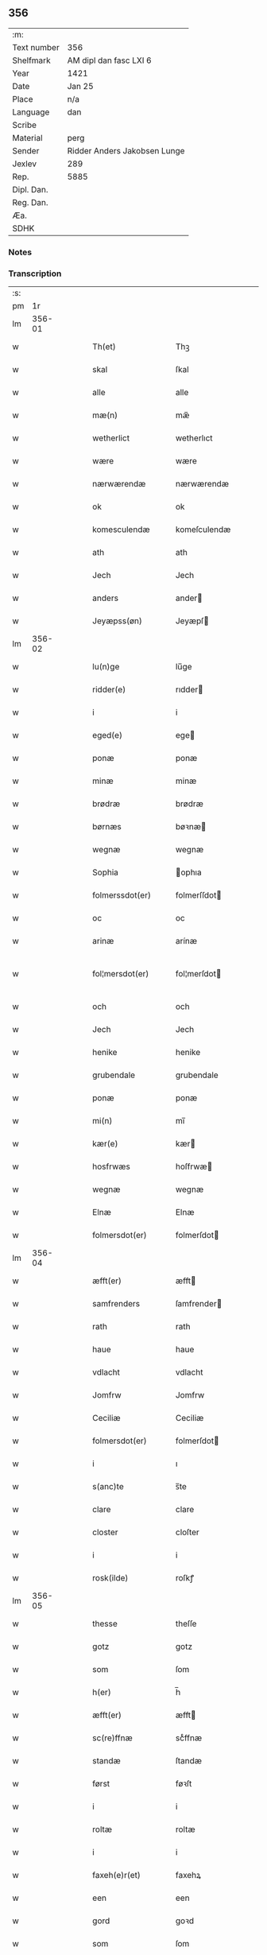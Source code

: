 ** 356
| :m:         |                              |
| Text number | 356                          |
| Shelfmark   | AM dipl dan fasc LXI 6       |
| Year        | 1421                         |
| Date        | Jan 25                       |
| Place       | n/a                          |
| Language    | dan                          |
| Scribe      |                              |
| Material    | perg                         |
| Sender      | Ridder Anders Jakobsen Lunge |
| Jexlev      | 289                          |
| Rep.        | 5885                         |
| Dipl. Dan.  |                              |
| Reg. Dan.   |                              |
| Æa.         |                              |
| SDHK        |                              |

*** Notes


*** Transcription
| :s: |        |   |   |   |   |                     |              |   |   |   |                  |     |   |   |    |               |
| pm  |     1r |   |   |   |   |                     |              |   |   |   |                  |     |   |   |    |               |
| lm  | 356-01 |   |   |   |   |                     |              |   |   |   |                  |     |   |   |    |               |
| w   |        |   |   |   |   | Th(et)              | Thꝫ          |   |   |   |                  | dan |   |   |    |        356-01 |
| w   |        |   |   |   |   | skal                | ſkal         |   |   |   |                  | dan |   |   |    |        356-01 |
| w   |        |   |   |   |   | alle                | alle         |   |   |   |                  | dan |   |   |    |        356-01 |
| w   |        |   |   |   |   | mæ(n)               | mæ̅           |   |   |   |                  | dan |   |   |    |        356-01 |
| w   |        |   |   |   |   | wetherlict          | wetherlıct   |   |   |   |                  | dan |   |   |    |        356-01 |
| w   |        |   |   |   |   | wære                | wære         |   |   |   |                  | dan |   |   |    |        356-01 |
| w   |        |   |   |   |   | nærwærendæ          | nærwærendæ   |   |   |   |                  | dan |   |   |    |        356-01 |
| w   |        |   |   |   |   | ok                  | ok           |   |   |   |                  | dan |   |   |    |        356-01 |
| w   |        |   |   |   |   | komesculendæ        | komeſculendæ |   |   |   |                  | dan |   |   |    |        356-01 |
| w   |        |   |   |   |   | ath                 | ath          |   |   |   |                  | dan |   |   |    |        356-01 |
| w   |        |   |   |   |   | Jech                | Jech         |   |   |   |                  | dan |   |   |    |        356-01 |
| w   |        |   |   |   |   | anders              | ander       |   |   |   |                  | dan |   |   |    |        356-01 |
| w   |        |   |   |   |   | Jeyæpss(øn)         | Jeyæpſ      |   |   |   |                  | dan |   |   |    |        356-01 |
| lm  | 356-02 |   |   |   |   |                     |              |   |   |   |                  |     |   |   |    |               |
| w   |        |   |   |   |   | lu(n)ge             | lu̅ge         |   |   |   |                  | dan |   |   |    |        356-02 |
| w   |        |   |   |   |   | ridder(e)           | rıdder      |   |   |   |                  | dan |   |   |    |        356-02 |
| w   |        |   |   |   |   | i                   | i            |   |   |   |                  | dan |   |   |    |        356-02 |
| w   |        |   |   |   |   | eged(e)             | ege         |   |   |   |                  | dan |   |   |    |        356-02 |
| w   |        |   |   |   |   | ponæ                | ponæ         |   |   |   |                  | dan |   |   |    |        356-02 |
| w   |        |   |   |   |   | minæ                | minæ         |   |   |   |                  | dan |   |   |    |        356-02 |
| w   |        |   |   |   |   | brødræ              | brødræ       |   |   |   |                  | dan |   |   |    |        356-02 |
| w   |        |   |   |   |   | børnæs              | bøꝛnæ       |   |   |   |                  | dan |   |   |    |        356-02 |
| w   |        |   |   |   |   | wegnæ               | wegnæ        |   |   |   |                  | dan |   |   |    |        356-02 |
| w   |        |   |   |   |   | Sophia              | ophıa       |   |   |   |                  | dan |   |   |    |        356-02 |
| w   |        |   |   |   |   | folmerssdot(er)     | folmerſſdot |   |   |   |                  | dan |   |   |    |        356-02 |
| w   |        |   |   |   |   | oc                  | oc           |   |   |   |                  | dan |   |   |    |        356-02 |
| w   |        |   |   |   |   | arinæ               | arínæ        |   |   |   |                  | dan |   |   |    |        356-02 |
| w   |        |   |   |   |   | fol¦mersdot(er)     | fol¦merſdot |   |   |   |                  | dan |   |   |    | 356-02-362-03 |
| w   |        |   |   |   |   | och                 | och          |   |   |   |                  | dan |   |   |    |        356-03 |
| w   |        |   |   |   |   | Jech                | Jech         |   |   |   |                  | dan |   |   |    |        356-03 |
| w   |        |   |   |   |   | henike              | henike       |   |   |   |                  | dan |   |   |    |        356-03 |
| w   |        |   |   |   |   | grubendale          | grubendale   |   |   |   |                  | dan |   |   |    |        356-03 |
| w   |        |   |   |   |   | ponæ                | ponæ         |   |   |   |                  | dan |   |   |    |        356-03 |
| w   |        |   |   |   |   | mi(n)               | mi̅           |   |   |   |                  | dan |   |   |    |        356-03 |
| w   |        |   |   |   |   | kær(e)              | kær         |   |   |   |                  | dan |   |   |    |        356-03 |
| w   |        |   |   |   |   | hosfrwæs            | hoſfrwæ     |   |   |   |                  | dan |   |   |    |        356-03 |
| w   |        |   |   |   |   | wegnæ               | wegnæ        |   |   |   |                  | dan |   |   |    |        356-03 |
| w   |        |   |   |   |   | Elnæ                | Elnæ         |   |   |   |                  | dan |   |   |    |        356-03 |
| w   |        |   |   |   |   | folmersdot(er)      | folmerſdot  |   |   |   |                  | dan |   |   |    |        356-03 |
| lm  | 356-04 |   |   |   |   |                     |              |   |   |   |                  |     |   |   |    |               |
| w   |        |   |   |   |   | æfft(er)            | æfft        |   |   |   |                  | dan |   |   |    |        356-04 |
| w   |        |   |   |   |   | samfrenders         | ſamfrender  |   |   |   |                  | dan |   |   |    |        356-04 |
| w   |        |   |   |   |   | rath                | rath         |   |   |   |                  | dan |   |   |    |        356-04 |
| w   |        |   |   |   |   | haue                | haue         |   |   |   |                  | dan |   |   |    |        356-04 |
| w   |        |   |   |   |   | vdlacht             | vdlacht      |   |   |   |                  | dan |   |   |    |        356-04 |
| w   |        |   |   |   |   | Jomfrw              | Jomfrw       |   |   |   |                  | dan |   |   |    |        356-04 |
| w   |        |   |   |   |   | Ceciliæ             | Ceciliæ      |   |   |   |                  | dan |   |   |    |        356-04 |
| w   |        |   |   |   |   | folmersdot(er)      | folmerſdot  |   |   |   |                  | dan |   |   |    |        356-04 |
| w   |        |   |   |   |   | i                   | ı            |   |   |   |                  | dan |   |   |    |        356-04 |
| w   |        |   |   |   |   | s(anc)te            | s̅te          |   |   |   |                  | dan |   |   |    |        356-04 |
| w   |        |   |   |   |   | clare               | clare        |   |   |   |                  | dan |   |   |    |        356-04 |
| w   |        |   |   |   |   | closter             | cloſter      |   |   |   |                  | dan |   |   |    |        356-04 |
| w   |        |   |   |   |   | i                   | i            |   |   |   |                  | dan |   |   |    |        356-04 |
| w   |        |   |   |   |   | rosk(ilde)          | roſkꝭ        |   |   |   |                  | dan |   |   |    |        356-04 |
| lm  | 356-05 |   |   |   |   |                     |              |   |   |   |                  |     |   |   |    |               |
| w   |        |   |   |   |   | thesse              | theſſe       |   |   |   |                  | dan |   |   |    |        356-05 |
| w   |        |   |   |   |   | gotz                | gotz         |   |   |   |                  | dan |   |   |    |        356-05 |
| w   |        |   |   |   |   | som                 | ſom          |   |   |   |                  | dan |   |   |    |        356-05 |
| w   |        |   |   |   |   | h(er)               | h̅            |   |   |   |                  | dan |   |   |    |        356-05 |
| w   |        |   |   |   |   | æfft(er)            | æfft        |   |   |   |                  | dan |   |   |    |        356-05 |
| w   |        |   |   |   |   | sc(re)ffnæ          | scͤffnæ       |   |   |   |                  | dan |   |   |    |        356-05 |
| w   |        |   |   |   |   | standæ              | ſtandæ       |   |   |   |                  | dan |   |   |    |        356-05 |
| w   |        |   |   |   |   | først               | føꝛſt        |   |   |   |                  | dan |   |   |    |        356-05 |
| w   |        |   |   |   |   | i                   | i            |   |   |   |                  | dan |   |   |    |        356-05 |
| w   |        |   |   |   |   | roltæ               | roltæ        |   |   |   |                  | dan |   |   |    |        356-05 |
| w   |        |   |   |   |   | i                   | i            |   |   |   |                  | dan |   |   |    |        356-05 |
| w   |        |   |   |   |   | faxeh(e)r(et)       | faxehꝝ       |   |   |   |                  | dan |   |   |    |        356-05 |
| w   |        |   |   |   |   | een                 | een          |   |   |   |                  | dan |   |   |    |        356-05 |
| w   |        |   |   |   |   | gord                | goꝛd         |   |   |   |                  | dan |   |   |    |        356-05 |
| w   |        |   |   |   |   | som                 | ſom          |   |   |   |                  | dan |   |   |    |        356-05 |
| w   |        |   |   |   |   | olof                | olof         |   |   |   |                  | dan |   |   |    |        356-05 |
| w   |        |   |   |   |   | nielss(øn)          | nıelſ       |   |   |   |                  | dan |   |   |    |        356-05 |
| w   |        |   |   |   |   | i                   | i            |   |   |   |                  | dan |   |   |    |        356-05 |
| w   |        |   |   |   |   | bor                 | boꝛ          |   |   |   |                  | dan |   |   |    |        356-05 |
| w   |        |   |   |   |   | vj                  | vj           |   |   |   |                  | dan |   |   |    |        356-05 |
| lm  | 356-06 |   |   |   |   |                     |              |   |   |   |                  |     |   |   |    |               |
| w   |        |   |   |   |   | s(killing)          |             |   |   |   |                  | dan |   |   |    |        356-06 |
| w   |        |   |   |   |   | g(rot)              | gꝭ           |   |   |   |                  | dan |   |   |    |        356-06 |
| w   |        |   |   |   |   | til                 | tıl          |   |   |   |                  | dan |   |   |    |        356-06 |
| w   |        |   |   |   |   | skyld               | ſkyld        |   |   |   |                  | dan |   |   |    |        356-06 |
| w   |        |   |   |   |   | Jt(em)              | Jtꝭ          |   |   |   |                  | lat |   |   |    |        356-06 |
| w   |        |   |   |   |   | ibid(em)            | ıbı         |   |   |   |                  | lat |   |   |    |        356-06 |
| w   |        |   |   |   |   | j                   | ȷ            |   |   |   |                  | dan |   |   |    |        356-06 |
| w   |        |   |   |   |   | gord                | goꝛd         |   |   |   |                  | dan |   |   |    |        356-06 |
| w   |        |   |   |   |   | Jeyæp               | Jeyæp        |   |   |   |                  | dan |   |   |    |        356-06 |
| w   |        |   |   |   |   | nielss(øn)          | nıelſ       |   |   |   |                  | dan |   |   |    |        356-06 |
| w   |        |   |   |   |   | i                   | ı            |   |   |   |                  | dan |   |   |    |        356-06 |
| w   |        |   |   |   |   | bor                 | boꝛ          |   |   |   |                  | dan |   |   |    |        356-06 |
| w   |        |   |   |   |   | oc                  | oc           |   |   |   |                  | dan |   |   |    |        356-06 |
| w   |        |   |   |   |   | giuer               | giuer        |   |   |   |                  | dan |   |   |    |        356-06 |
| w   |        |   |   |   |   | vj                  | vȷ           |   |   |   |                  | dan |   |   |    |        356-06 |
| w   |        |   |   |   |   | s(killing)          |             |   |   |   |                  | dan |   |   |    |        356-06 |
| w   |        |   |   |   |   | g(rot)              | gꝭ           |   |   |   |                  | dan |   |   |    |        356-06 |
| w   |        |   |   |   |   | til                 | tıl          |   |   |   |                  | dan |   |   |    |        356-06 |
| w   |        |   |   |   |   | Jt(em)              | Jtꝭ          |   |   |   |                  | lat |   |   |    |        356-06 |
| w   |        |   |   |   |   | j                   | ȷ            |   |   |   |                  | dan |   |   |    |        356-06 |
| w   |        |   |   |   |   | gord                | goꝛd         |   |   |   |                  | dan |   |   |    |        356-06 |
| w   |        |   |   |   |   | ibid(em)            | ıbı         |   |   |   |                  | lat |   |   |    |        356-06 |
| w   |        |   |   |   |   | nis                 | ni          |   |   |   |                  | dan |   |   |    |        356-06 |
| w   |        |   |   |   |   | knuds(øn)           | knud        |   |   |   | kn changed from? | dan |   |   |    |        356-06 |
| w   |        |   |   |   |   | i                   | ı            |   |   |   |                  | dan |   |   |    |        356-06 |
| lm  | 356-07 |   |   |   |   |                     |              |   |   |   |                  |     |   |   |    |               |
| w   |        |   |   |   |   | bor                 | bor          |   |   |   |                  | dan |   |   |    |        356-07 |
| w   |        |   |   |   |   | oc                  | oc           |   |   |   |                  | dan |   |   |    |        356-07 |
| w   |        |   |   |   |   | giuer               | giuer        |   |   |   |                  | dan |   |   |    |        356-07 |
| w   |        |   |   |   |   | vj                  | vj           |   |   |   |                  | dan |   |   |    |        356-07 |
| w   |        |   |   |   |   | s(killing)          |             |   |   |   |                  | dan |   |   |    |        356-07 |
| w   |        |   |   |   |   | g(rot)              | gꝭ           |   |   |   |                  | dan |   |   |    |        356-07 |
| w   |        |   |   |   |   | Jt(em)              | Jtꝭ          |   |   |   |                  | lat |   |   |    |        356-07 |
| w   |        |   |   |   |   | j                   | ȷ            |   |   |   |                  | dan |   |   |    |        356-07 |
| w   |        |   |   |   |   | gord                | goꝛd         |   |   |   |                  | dan |   |   |    |        356-07 |
| w   |        |   |   |   |   | ibid(em)            | ıbı         |   |   |   |                  | lat |   |   |    |        356-07 |
| w   |        |   |   |   |   | nis                 | ni          |   |   |   |                  | dan |   |   |    |        356-07 |
| w   |        |   |   |   |   | stynk               | ſtẏnk        |   |   |   |                  | dan |   |   |    |        356-07 |
| w   |        |   |   |   |   | i                   | ı            |   |   |   |                  | dan |   |   |    |        356-07 |
| w   |        |   |   |   |   | bor                 | boꝛ          |   |   |   |                  | dan |   |   |    |        356-07 |
| w   |        |   |   |   |   | oc                  | oc           |   |   |   |                  | dan |   |   |    |        356-07 |
| w   |        |   |   |   |   | giuer               | giuer        |   |   |   |                  | dan |   |   |    |        356-07 |
| w   |        |   |   |   |   | vj                  | vj           |   |   |   |                  | dan |   |   |    |        356-07 |
| w   |        |   |   |   |   | s(killing)          |             |   |   |   |                  | dan |   |   |    |        356-07 |
| w   |        |   |   |   |   | g(rot)              | gꝭ           |   |   |   |                  | dan |   |   |    |        356-07 |
| w   |        |   |   |   |   | Jt(em)              | Jtꝭ          |   |   |   |                  | lat |   |   |    |        356-07 |
| w   |        |   |   |   |   | oloff               | oloff        |   |   |   |                  | dan |   |   |    |        356-07 |
| w   |        |   |   |   |   | hællidagæ           | hællıdagæ    |   |   |   |                  | dan |   |   |    |        356-07 |
| w   |        |   |   |   |   | ibid(em)            | ıbı         |   |   |   |                  | lat |   |   |    |        356-07 |
| lm  | 356-08 |   |   |   |   |                     |              |   |   |   |                  |     |   |   |    |               |
| w   |        |   |   |   |   | oc                  | oc           |   |   |   |                  | dan |   |   |    |        356-08 |
| w   |        |   |   |   |   | giuer               | giuer        |   |   |   |                  | dan |   |   |    |        356-08 |
| w   |        |   |   |   |   | j                   | ȷ            |   |   |   |                  | dan |   |   |    |        356-08 |
| w   |        |   |   |   |   | lødig               | lødıg        |   |   |   |                  | dan |   |   |    |        356-08 |
| w   |        |   |   |   |   | m(a)rch             | mrᷓch         |   |   |   |                  | dan |   |   |    |        356-08 |
| w   |        |   |   |   |   | Jt(em)              | Jtꝭ          |   |   |   |                  | lat |   |   |    |        356-08 |
| w   |        |   |   |   |   | j                   | ȷ            |   |   |   |                  | dan |   |   |    |        356-08 |
| w   |        |   |   |   |   | gord                | goꝛd         |   |   |   |                  | dan |   |   |    |        356-08 |
| w   |        |   |   |   |   | i                   | ı            |   |   |   |                  | dan |   |   |    |        356-08 |
| w   |        |   |   |   |   | lwnd                | lwnd         |   |   |   |                  | dan |   |   |    |        356-08 |
| w   |        |   |   |   |   | i                   | ı            |   |   |   |                  | dan |   |   |    |        356-08 |
| w   |        |   |   |   |   | stefnsh(e)r(et)     | ſtefnſhꝝ     |   |   |   |                  | dan |   |   |    |        356-08 |
| w   |        |   |   |   |   | som                 | ſo          |   |   |   |                  | dan |   |   |    |        356-08 |
| w   |        |   |   |   |   | Jesse               | Jeſſe        |   |   |   |                  | dan |   |   |    |        356-08 |
| w   |        |   |   |   |   | olofs(øn)           | olof        |   |   |   |                  | dan |   |   |    |        356-08 |
| w   |        |   |   |   |   | i                   | ı            |   |   |   |                  | dan |   |   |    |        356-08 |
| w   |        |   |   |   |   | bor                 | boꝛ          |   |   |   |                  | dan |   |   |    |        356-08 |
| w   |        |   |   |   |   | och                 | och          |   |   |   |                  | dan |   |   |    |        356-08 |
| w   |        |   |   |   |   | giuer               | giuer        |   |   |   |                  | dan |   |   |    |        356-08 |
| w   |        |   |   |   |   | j                   | ȷ            |   |   |   |                  | dan |   |   |    |        356-08 |
| w   |        |   |   |   |   | lødigh              | lødıgh       |   |   |   |                  | dan |   |   |    |        356-08 |
| lm  | 356-09 |   |   |   |   |                     |              |   |   |   |                  |     |   |   |    |               |
| w   |        |   |   |   |   | m(a)rch             | mrᷓch         |   |   |   |                  | dan |   |   |    |        356-09 |
| w   |        |   |   |   |   | til                 | tıl          |   |   |   |                  | dan |   |   |    |        356-09 |
| w   |        |   |   |   |   | landgildæ           | landgıldæ    |   |   |   |                  | dan |   |   |    |        356-09 |
| w   |        |   |   |   |   | Jt(em)              | Jtꝭ          |   |   |   |                  | lat |   |   |    |        356-09 |
| w   |        |   |   |   |   | j                   | ȷ            |   |   |   |                  | dan |   |   |    |        356-09 |
| w   |        |   |   |   |   | gord                | goꝛd         |   |   |   |                  | dan |   |   |    |        356-09 |
| w   |        |   |   |   |   | i                   | i            |   |   |   |                  | dan |   |   |    |        356-09 |
| w   |        |   |   |   |   | møn                 | møn          |   |   |   |                  | dan |   |   |    |        356-09 |
| w   |        |   |   |   |   | i                   | i            |   |   |   |                  | dan |   |   |    |        356-09 |
| w   |        |   |   |   |   | Hiælm               | Hıæl        |   |   |   |                  | dan |   |   |    |        356-09 |
| w   |        |   |   |   |   | som                 | ſo          |   |   |   |                  | dan |   |   |    |        356-09 |
| w   |        |   |   |   |   | Jesse               | Jeſſe        |   |   |   |                  | dan |   |   |    |        356-09 |
| w   |        |   |   |   |   | olofs(øn)           | olof        |   |   |   |                  | dan |   |   |    |        356-09 |
| w   |        |   |   |   |   | i                   | ı            |   |   |   |                  | dan |   |   |    |        356-09 |
| w   |        |   |   |   |   | bør                 | bøꝛ          |   |   |   |                  | dan |   |   |    |        356-09 |
| w   |        |   |   |   |   | oc                  | oc           |   |   |   |                  | dan |   |   |    |        356-09 |
| w   |        |   |   |   |   | giuer               | giuer        |   |   |   |                  | dan |   |   |    |        356-09 |
| w   |        |   |   |   |   | vij                 | vij          |   |   |   |                  | dan |   |   |    |        356-09 |
| w   |        |   |   |   |   | s(killing)          |             |   |   |   |                  | dan |   |   |    |        356-09 |
| w   |        |   |   |   |   | g(rot)              | gꝭ           |   |   |   |                  | dan |   |   |    |        356-09 |
| w   |        |   |   |   |   | til                 | til          |   |   |   |                  | dan |   |   |    |        356-09 |
| w   |        |   |   |   |   | skyld               | ſkyld        |   |   |   |                  | dan |   |   |    |        356-09 |
| lm  | 356-10 |   |   |   |   |                     |              |   |   |   |                  |     |   |   |    |               |
| w   |        |   |   |   |   | thesse              | theſſe       |   |   |   |                  | dan |   |   |    |        356-10 |
| w   |        |   |   |   |   | for(nefnde)         | foꝛͩͤ          |   |   |   | de ligature?     | dan |   |   |    |        356-10 |
| w   |        |   |   |   |   | gotz                | gotz         |   |   |   |                  | dan |   |   |    |        356-10 |
| w   |        |   |   |   |   | och                 | och          |   |   |   |                  | dan |   |   |    |        356-10 |
| w   |        |   |   |   |   | skyld               | ſkyld        |   |   |   |                  | dan |   |   |    |        356-10 |
| w   |        |   |   |   |   | oc                  | oc           |   |   |   |                  | dan |   |   |    |        356-10 |
| w   |        |   |   |   |   | affgrødæ            | affgrødæ     |   |   |   |                  | dan |   |   |    |        356-10 |
| w   |        |   |   |   |   | aff                 | aff          |   |   |   |                  | dan |   |   |    |        356-10 |
| w   |        |   |   |   |   | thøm                | thø         |   |   |   |                  | dan |   |   |    |        356-10 |
| w   |        |   |   |   |   | skal                | ſkal         |   |   |   |                  | dan |   |   |    |        356-10 |
| w   |        |   |   |   |   | forscr(efne)        | foꝛſcr      |   |   |   |                  | dan |   |   |    |        356-10 |
| w   |        |   |   |   |   | Jomfrw              | Jomfrw       |   |   |   |                  | dan |   |   |    |        356-10 |
| w   |        |   |   |   |   | Ceciliæ             | Cecıliæ      |   |   |   |                  | dan |   |   |    |        356-10 |
| w   |        |   |   |   |   | haue                | haue         |   |   |   |                  | dan |   |   |    |        356-10 |
| w   |        |   |   |   |   | oc                  | oc           |   |   |   |                  | dan |   |   |    |        356-10 |
| w   |        |   |   |   |   | opbær(e)            | opbær       |   |   |   |                  | dan |   |   |    |        356-10 |
| lm  | 356-11 |   |   |   |   |                     |              |   |   |   |                  |     |   |   |    |               |
| w   |        |   |   |   |   | til                 | til          |   |   |   |                  | dan |   |   |    |        356-11 |
| w   |        |   |   |   |   | siid                | ſiid         |   |   |   |                  | dan |   |   |    |        356-11 |
| w   |        |   |   |   |   | nyttæ               | nyttæ        |   |   |   |                  | dan |   |   |    |        356-11 |
| w   |        |   |   |   |   | so                  | ſo           |   |   |   |                  | dan |   |   |    |        356-11 |
| w   |        |   |   |   |   | længæ               | længæ        |   |   |   |                  | dan |   |   |    |        356-11 |
| w   |        |   |   |   |   | hwn                 | hw          |   |   |   |                  | dan |   |   |    |        356-11 |
| w   |        |   |   |   |   | leuær               | leuær        |   |   |   |                  | dan |   |   |    |        356-11 |
| w   |        |   |   |   |   | och                 | och          |   |   |   |                  | dan |   |   |    |        356-11 |
| w   |        |   |   |   |   | nar                 | nar          |   |   |   |                  | dan |   |   |    |        356-11 |
| w   |        |   |   |   |   | gwd                 | gwd          |   |   |   |                  | dan |   |   |    |        356-11 |
| w   |        |   |   |   |   | wil                 | wil          |   |   |   |                  | dan |   |   |    |        356-11 |
| w   |        |   |   |   |   | ath                 | ath          |   |   |   |                  | dan |   |   |    |        356-11 |
| w   |        |   |   |   |   | hwn                 | hw          |   |   |   |                  | dan |   |   |    |        356-11 |
| w   |        |   |   |   |   | aff                 | aff          |   |   |   |                  | dan |   |   |    |        356-11 |
| w   |        |   |   |   |   | gor                 | goꝛ          |   |   |   |                  | dan |   |   |    |        356-11 |
| w   |        |   |   |   |   | tha                 | tha          |   |   |   |                  | dan |   |   |    |        356-11 |
| w   |        |   |   |   |   | skal                | ſkal         |   |   |   |                  | dan |   |   |    |        356-11 |
| w   |        |   |   |   |   | alle                | alle         |   |   |   |                  | dan |   |   |    |        356-11 |
| w   |        |   |   |   |   | thesse              | theſſe       |   |   |   |                  | dan |   |   |    |        356-11 |
| lm  | 356-12 |   |   |   |   |                     |              |   |   |   |                  |     |   |   |    |               |
| w   |        |   |   |   |   | for(nefnde)         | foꝛͩͤ          |   |   |   | de ligature?     | dan |   |   |    |        356-12 |
| w   |        |   |   |   |   | gotz                | gotz         |   |   |   |                  | dan |   |   |    |        356-12 |
| w   |        |   |   |   |   | komæ                | komæ         |   |   |   |                  | dan |   |   |    |        356-12 |
| w   |        |   |   |   |   | jgen                | ȷgen         |   |   |   |                  | dan |   |   |    |        356-12 |
| w   |        |   |   |   |   | frij                | frij         |   |   |   |                  | dan |   |   |    |        356-12 |
| w   |        |   |   |   |   | til                 | til          |   |   |   |                  | dan |   |   |    |        356-12 |
| w   |        |   |   |   |   | her                 | her          |   |   |   |                  | dan |   |   |    |        356-12 |
| w   |        |   |   |   |   | folmer              | folmer       |   |   |   |                  | dan |   |   |    |        356-12 |
| w   |        |   |   |   |   | jeyæpsøns           | ȷeyæpſøn    |   |   |   |                  | dan |   |   |    |        356-12 |
| w   |        |   |   |   |   | arwingæ             | arwingæ      |   |   |   |                  | dan |   |   |    |        356-12 |
| w   |        |   |   |   |   | ath                 | ath          |   |   |   |                  | dan |   |   |    |        356-12 |
| w   |        |   |   |   |   | skiftæs             | ſkiftæ      |   |   |   |                  | dan |   |   |    |        356-12 |
| w   |        |   |   |   |   | the(n)              | the̅          |   |   |   |                  | dan |   |   |    |        356-12 |
| w   |        |   |   |   |   | gord                | goꝛd         |   |   |   |                  | dan |   |   |    |        356-12 |
| lm  | 356-13 |   |   |   |   |                     |              |   |   |   |                  |     |   |   |    |               |
| w   |        |   |   |   |   | i                   | i            |   |   |   |                  | dan |   |   |    |        356-13 |
| w   |        |   |   |   |   | møn                 | møn          |   |   |   |                  | dan |   |   |    |        356-13 |
| w   |        |   |   |   |   | i                   | i            |   |   |   |                  | dan |   |   |    |        356-13 |
| w   |        |   |   |   |   | hiælm               | hiæl        |   |   |   |                  | dan |   |   |    |        356-13 |
| w   |        |   |   |   |   | som                 | ſom          |   |   |   |                  | dan |   |   |    |        356-13 |
| w   |        |   |   |   |   | jesse               | ȷeſſe        |   |   |   |                  | dan |   |   |    |        356-13 |
| w   |        |   |   |   |   | olofs(øn)           | olof        |   |   |   |                  | dan |   |   |    |        356-13 |
| w   |        |   |   |   |   | i                   | ı            |   |   |   |                  | dan |   |   |    |        356-13 |
| w   |        |   |   |   |   | bor                 | boꝛ          |   |   |   |                  | dan |   |   |    |        356-13 |
| w   |        |   |   |   |   | och                 | och          |   |   |   |                  | dan |   |   |    |        356-13 |
| w   |        |   |   |   |   | giu(er)             | giu         |   |   |   |                  | dan |   |   |    |        356-13 |
| w   |        |   |   |   |   | vij                 | vij          |   |   |   |                  | dan |   |   |    |        356-13 |
| w   |        |   |   |   |   | s(killing)          |             |   |   |   |                  | dan |   |   |    |        356-13 |
| w   |        |   |   |   |   | g(rot)              | gꝭ           |   |   |   |                  | dan |   |   |    |        356-13 |
| w   |        |   |   |   |   | vnde(n) tagen       | vnde̅ tage   |   |   |   |                  | dan |   |   |    |        356-13 |
| w   |        |   |   |   |   | hano(m)             | hano̅         |   |   |   |                  | dan |   |   |    |        356-13 |
| w   |        |   |   |   |   | skal                | ſkal         |   |   |   |                  | dan |   |   |    |        356-13 |
| w   |        |   |   |   |   | hwn                 | hw          |   |   |   |                  | dan |   |   |    |        356-13 |
| lm  | 356-14 |   |   |   |   |                     |              |   |   |   |                  |     |   |   |    |               |
| w   |        |   |   |   |   | haue                | haue         |   |   |   |                  | dan |   |   |    |        356-14 |
| w   |        |   |   |   |   | fwl                 | fwl          |   |   |   |                  | dan |   |   |    |        356-14 |
| w   |        |   |   |   |   | makt                | makt         |   |   |   |                  | dan |   |   |    |        356-14 |
| w   |        |   |   |   |   | at                  | at           |   |   |   |                  | dan |   |   | =  |        356-14 |
| w   |        |   |   |   |   | giuæ                | giuæ         |   |   |   |                  | dan |   |   | == |        356-14 |
| w   |        |   |   |   |   | til                 | tıl          |   |   |   |                  | dan |   |   |    |        356-14 |
| w   |        |   |   |   |   | ewy(n)nælich        | ewy̅nælıch    |   |   |   |                  | dan |   |   |    |        356-14 |
| w   |        |   |   |   |   | eyæ                 | eyæ          |   |   |   |                  | dan |   |   |    |        356-14 |
| w   |        |   |   |   |   | nar                 | nar          |   |   |   |                  | dan |   |   |    |        356-14 |
| w   |        |   |   |   |   | hwn                 | hw          |   |   |   |                  | dan |   |   |    |        356-14 |
| w   |        |   |   |   |   | aff                 | aff          |   |   |   |                  | dan |   |   |    |        356-14 |
| w   |        |   |   |   |   | gor                 | goꝛ          |   |   |   |                  | dan |   |   |    |        356-14 |
| w   |        |   |   |   |   | hwem                | hwe         |   |   |   |                  | dan |   |   |    |        356-14 |
| w   |        |   |   |   |   | hwn                 | hw          |   |   |   |                  | dan |   |   |    |        356-14 |
| w   |        |   |   |   |   | wil                 | wil          |   |   |   |                  | dan |   |   |    |        356-14 |
| w   |        |   |   |   |   | Jt(em)              | Jtꝭ          |   |   |   |                  | lat |   |   |    |        356-14 |
| lm  | 356-15 |   |   |   |   |                     |              |   |   |   |                  |     |   |   |    |               |
| w   |        |   |   |   |   | wil                 | wil          |   |   |   |                  | dan |   |   |    |        356-15 |
| w   |        |   |   |   |   | hwn                 | hw          |   |   |   |                  | dan |   |   |    |        356-15 |
| w   |        |   |   |   |   | the(n)              | the̅          |   |   |   |                  | dan |   |   |    |        356-15 |
| w   |        |   |   |   |   | gord                | goꝛd         |   |   |   |                  | dan |   |   |    |        356-15 |
| w   |        |   |   |   |   | førr(e)             | føꝛr        |   |   |   |                  | dan |   |   |    |        356-15 |
| w   |        |   |   |   |   | affhendæ            | affhendæ     |   |   |   |                  | dan |   |   |    |        356-15 |
| w   |        |   |   |   |   | tha                 | tha          |   |   |   |                  | dan |   |   |    |        356-15 |
| w   |        |   |   |   |   | skal                | ſkal         |   |   |   |                  | dan |   |   |    |        356-15 |
| w   |        |   |   |   |   | hwn                 | hw          |   |   |   |                  | dan |   |   |    |        356-15 |
| w   |        |   |   |   |   | och                 | och          |   |   |   |                  | dan |   |   |    |        356-15 |
| w   |        |   |   |   |   | haue                | haue         |   |   |   |                  | dan |   |   |    |        356-15 |
| w   |        |   |   |   |   | thes                | the         |   |   |   |                  | dan |   |   |    |        356-15 |
| w   |        |   |   |   |   | makt                | makt         |   |   |   |                  | dan |   |   |    |        356-15 |
| w   |        |   |   |   |   | th(et)tæ            | thꝫtæ        |   |   |   |                  | dan |   |   |    |        356-15 |
| w   |        |   |   |   |   | forscr(efne)        | foꝛſcr      |   |   |   |                  | dan |   |   |    |        356-15 |
| lm  | 356-16 |   |   |   |   |                     |              |   |   |   |                  |     |   |   |    |               |
| w   |        |   |   |   |   | welkoræ             | welkoræ      |   |   |   |                  | dan |   |   |    |        356-16 |
| w   |        |   |   |   |   | wy                  | wy           |   |   |   |                  | dan |   |   |    |        356-16 |
| w   |        |   |   |   |   | os                  | o           |   |   |   |                  | dan |   |   |    |        356-16 |
| w   |        |   |   |   |   | til                 | tıl          |   |   |   |                  | dan |   |   |    |        356-16 |
| w   |        |   |   |   |   | ponæ                | ponæ         |   |   |   |                  | dan |   |   |    |        356-16 |
| w   |        |   |   |   |   | h(er)               | h̅            |   |   |   |                  | dan |   |   |    |        356-16 |
| w   |        |   |   |   |   | folmers             | folmer      |   |   |   |                  | dan |   |   |    |        356-16 |
| w   |        |   |   |   |   | børnæs              | bøꝛnæ       |   |   |   |                  | dan |   |   |    |        356-16 |
| w   |        |   |   |   |   | wegnæ               | wegnæ        |   |   |   |                  | dan |   |   |    |        356-16 |
| w   |        |   |   |   |   | staduct             | ſtaduct      |   |   |   |                  | dan |   |   |    |        356-16 |
| w   |        |   |   |   |   | och                 | och          |   |   |   |                  | dan |   |   |    |        356-16 |
| w   |        |   |   |   |   | fast                | faſt         |   |   |   |                  | dan |   |   |    |        356-16 |
| w   |        |   |   |   |   | ath                 | ath          |   |   |   |                  | dan |   |   |    |        356-16 |
| w   |        |   |   |   |   | holdæ               | holdæ        |   |   |   |                  | dan |   |   |    |        356-16 |
| lm  | 356-17 |   |   |   |   |                     |              |   |   |   |                  |     |   |   |    |               |
| w   |        |   |   |   |   | som                 | ſom          |   |   |   |                  | dan |   |   |    |        356-17 |
| w   |        |   |   |   |   | for(e)              | for         |   |   |   |                  | dan |   |   |    |        356-17 |
| w   |        |   |   |   |   | stor                | ſtoꝛ         |   |   |   |                  | dan |   |   |    |        356-17 |
| w   |        |   |   |   |   | Jn                  | Jn           |   |   |   |                  | lat |   |   |    |        356-17 |
| w   |        |   |   |   |   | Cui(us)             | Cuıꝰ         |   |   |   |                  | lat |   |   |    |        356-17 |
| w   |        |   |   |   |   | rei                 | reı          |   |   |   |                  | lat |   |   |    |        356-17 |
| w   |        |   |   |   |   | testimo(nium)       | teſtımoͫ      |   |   |   |                  | lat |   |   |    |        356-17 |
| w   |        |   |   |   |   | Sigilla             | ıgılla      |   |   |   |                  | lat |   |   |    |        356-17 |
| w   |        |   |   |   |   | n(ost)ra            | n̅ra          |   |   |   |                  | lat |   |   |    |        356-17 |
| w   |        |   |   |   |   | vna                 | vna          |   |   |   |                  | lat |   |   |    |        356-17 |
| w   |        |   |   |   |   | cu(m)               | cu̅           |   |   |   |                  | lat |   |   |    |        356-17 |
| w   |        |   |   |   |   | sigill(um)          | ſıgıll̅       |   |   |   |                  | lat |   |   |    |        356-17 |
| w   |        |   |   |   |   | viror(um)           | vıꝛoꝝ        |   |   |   |                  | lat |   |   |    |        356-17 |
| w   |        |   |   |   |   | nobiliu(m)          | nobıliu̅      |   |   |   |                  | lat |   |   |    |        356-17 |
| w   |        |   |   |   |   | v(idelicet)         | vꝫ           |   |   |   |                  | lat |   |   |    |        356-17 |
| lm  | 356-18 |   |   |   |   |                     |              |   |   |   |                  |     |   |   |    |               |
| w   |        |   |   |   |   | D(omi)ni            | Dn̅ı          |   |   |   |                  | lat |   |   |    |        356-18 |
| PE  |      b |   |   |   |   |                     |              |   |   |   |                  |     |   |   |    |               |
| w   |        |   |   |   |   | Jacobi              | Jacobi       |   |   |   |                  | lat |   |   |    |        356-18 |
| w   |        |   |   |   |   | lu(n)gæ             | lu̅gæ         |   |   |   |                  | dan |   |   |    |        356-18 |
| PE  |      e |   |   |   |   |                     |              |   |   |   |                  |     |   |   |    |               |
| w   |        |   |   |   |   | milit(is)           | militꝭ       |   |   |   |                  | lat |   |   |    |        356-18 |
| PE  |      b |   |   |   |   |                     |              |   |   |   |                  |     |   |   |    |               |
| w   |        |   |   |   |   | awonis              | awoni       |   |   |   |                  | lat |   |   |    |        356-18 |
| w   |        |   |   |   |   | lu(n)ge             | lu̅ge         |   |   |   |                  | dan |   |   |    |        356-18 |
| PE  |      e |   |   |   |   |                     |              |   |   |   |                  |     |   |   |    |               |
| PE  |      b |   |   |   |   |                     |              |   |   |   |                  |     |   |   |    |               |
| w   |        |   |   |   |   | and(r)ee            | andͤe         |   |   |   |                  | lat |   |   |    |        356-18 |
| w   |        |   |   |   |   | Jenss(øn)           | Jenſ        |   |   |   |                  | dan |   |   |    |        356-18 |
| PE  |      e |   |   |   |   |                     |              |   |   |   |                  |     |   |   |    |               |
| w   |        |   |   |   |   | (et)                | ⁊            |   |   |   |                  | lat |   |   |    |        356-18 |
| PE  |      b |   |   |   |   |                     |              |   |   |   |                  |     |   |   |    |               |
| w   |        |   |   |   |   | olauj               | olauj        |   |   |   |                  | lat |   |   |    |        356-18 |
| w   |        |   |   |   |   | folmerss(øn)        | folmerſ     |   |   |   |                  | dan |   |   |    |        356-18 |
| PE  |      e |   |   |   |   |                     |              |   |   |   |                  |     |   |   |    |               |
| w   |        |   |   |   |   | p(rese)ntib(us)     | pn̅tıbꝫ       |   |   |   |                  | lat |   |   |    |        356-18 |
| w   |        |   |   |   |   | su(n)t              | su̅t          |   |   |   |                  | lat |   |   |    |        356-18 |
| lm  | 356-19 |   |   |   |   |                     |              |   |   |   |                  |     |   |   |    |               |
| w   |        |   |   |   |   | appensa             | aenſa       |   |   |   |                  | lat |   |   |    |        356-19 |
| w   |        |   |   |   |   | Datu(m)             | Datu̅         |   |   |   |                  | lat |   |   |    |        356-19 |
| w   |        |   |   |   |   | a(n)no              | a̅no          |   |   |   |                  | lat |   |   |    |        356-19 |
| w   |        |   |   |   |   | d(omi)ni            | dn̅ı          |   |   |   |                  | lat |   |   |    |        356-19 |
| w   |        |   |   |   |   | Mille(simo)         | ılleͫͦ        |   |   |   |                  | lat |   |   |    |        356-19 |
| w   |        |   |   |   |   | Quadringen(tesimo)  | Quadringeͫͦ   |   |   |   |                  | lat |   |   |    |        356-19 |
| w   |        |   |   |   |   | vicesimo            | viceſimo     |   |   |   |                  | lat |   |   |    |        356-19 |
| w   |        |   |   |   |   | p(ri)mo             | pmo         |   |   |   |                  | lat |   |   |    |        356-19 |
| w   |        |   |   |   |   | die                 | dıe          |   |   |   |                  | lat |   |   |    |        356-19 |
| w   |        |   |   |   |   | co(n)uersionis      | co̅uerſıonı  |   |   |   |                  | lat |   |   |    |        356-19 |
| w   |        |   |   |   |   | s(anc)ti            | ſ̅tı          |   |   |   |                  | lat |   |   |    |        356-19 |
| lm  | 356-20 |   |   |   |   |                     |              |   |   |   |                  |     |   |   |    |               |
| w   |        |   |   |   |   | pauli               | paulı        |   |   |   |                  | lat |   |   |    |        356-19 |
| :e: |        |   |   |   |   |                     |              |   |   |   |                  |     |   |   |    |               |
